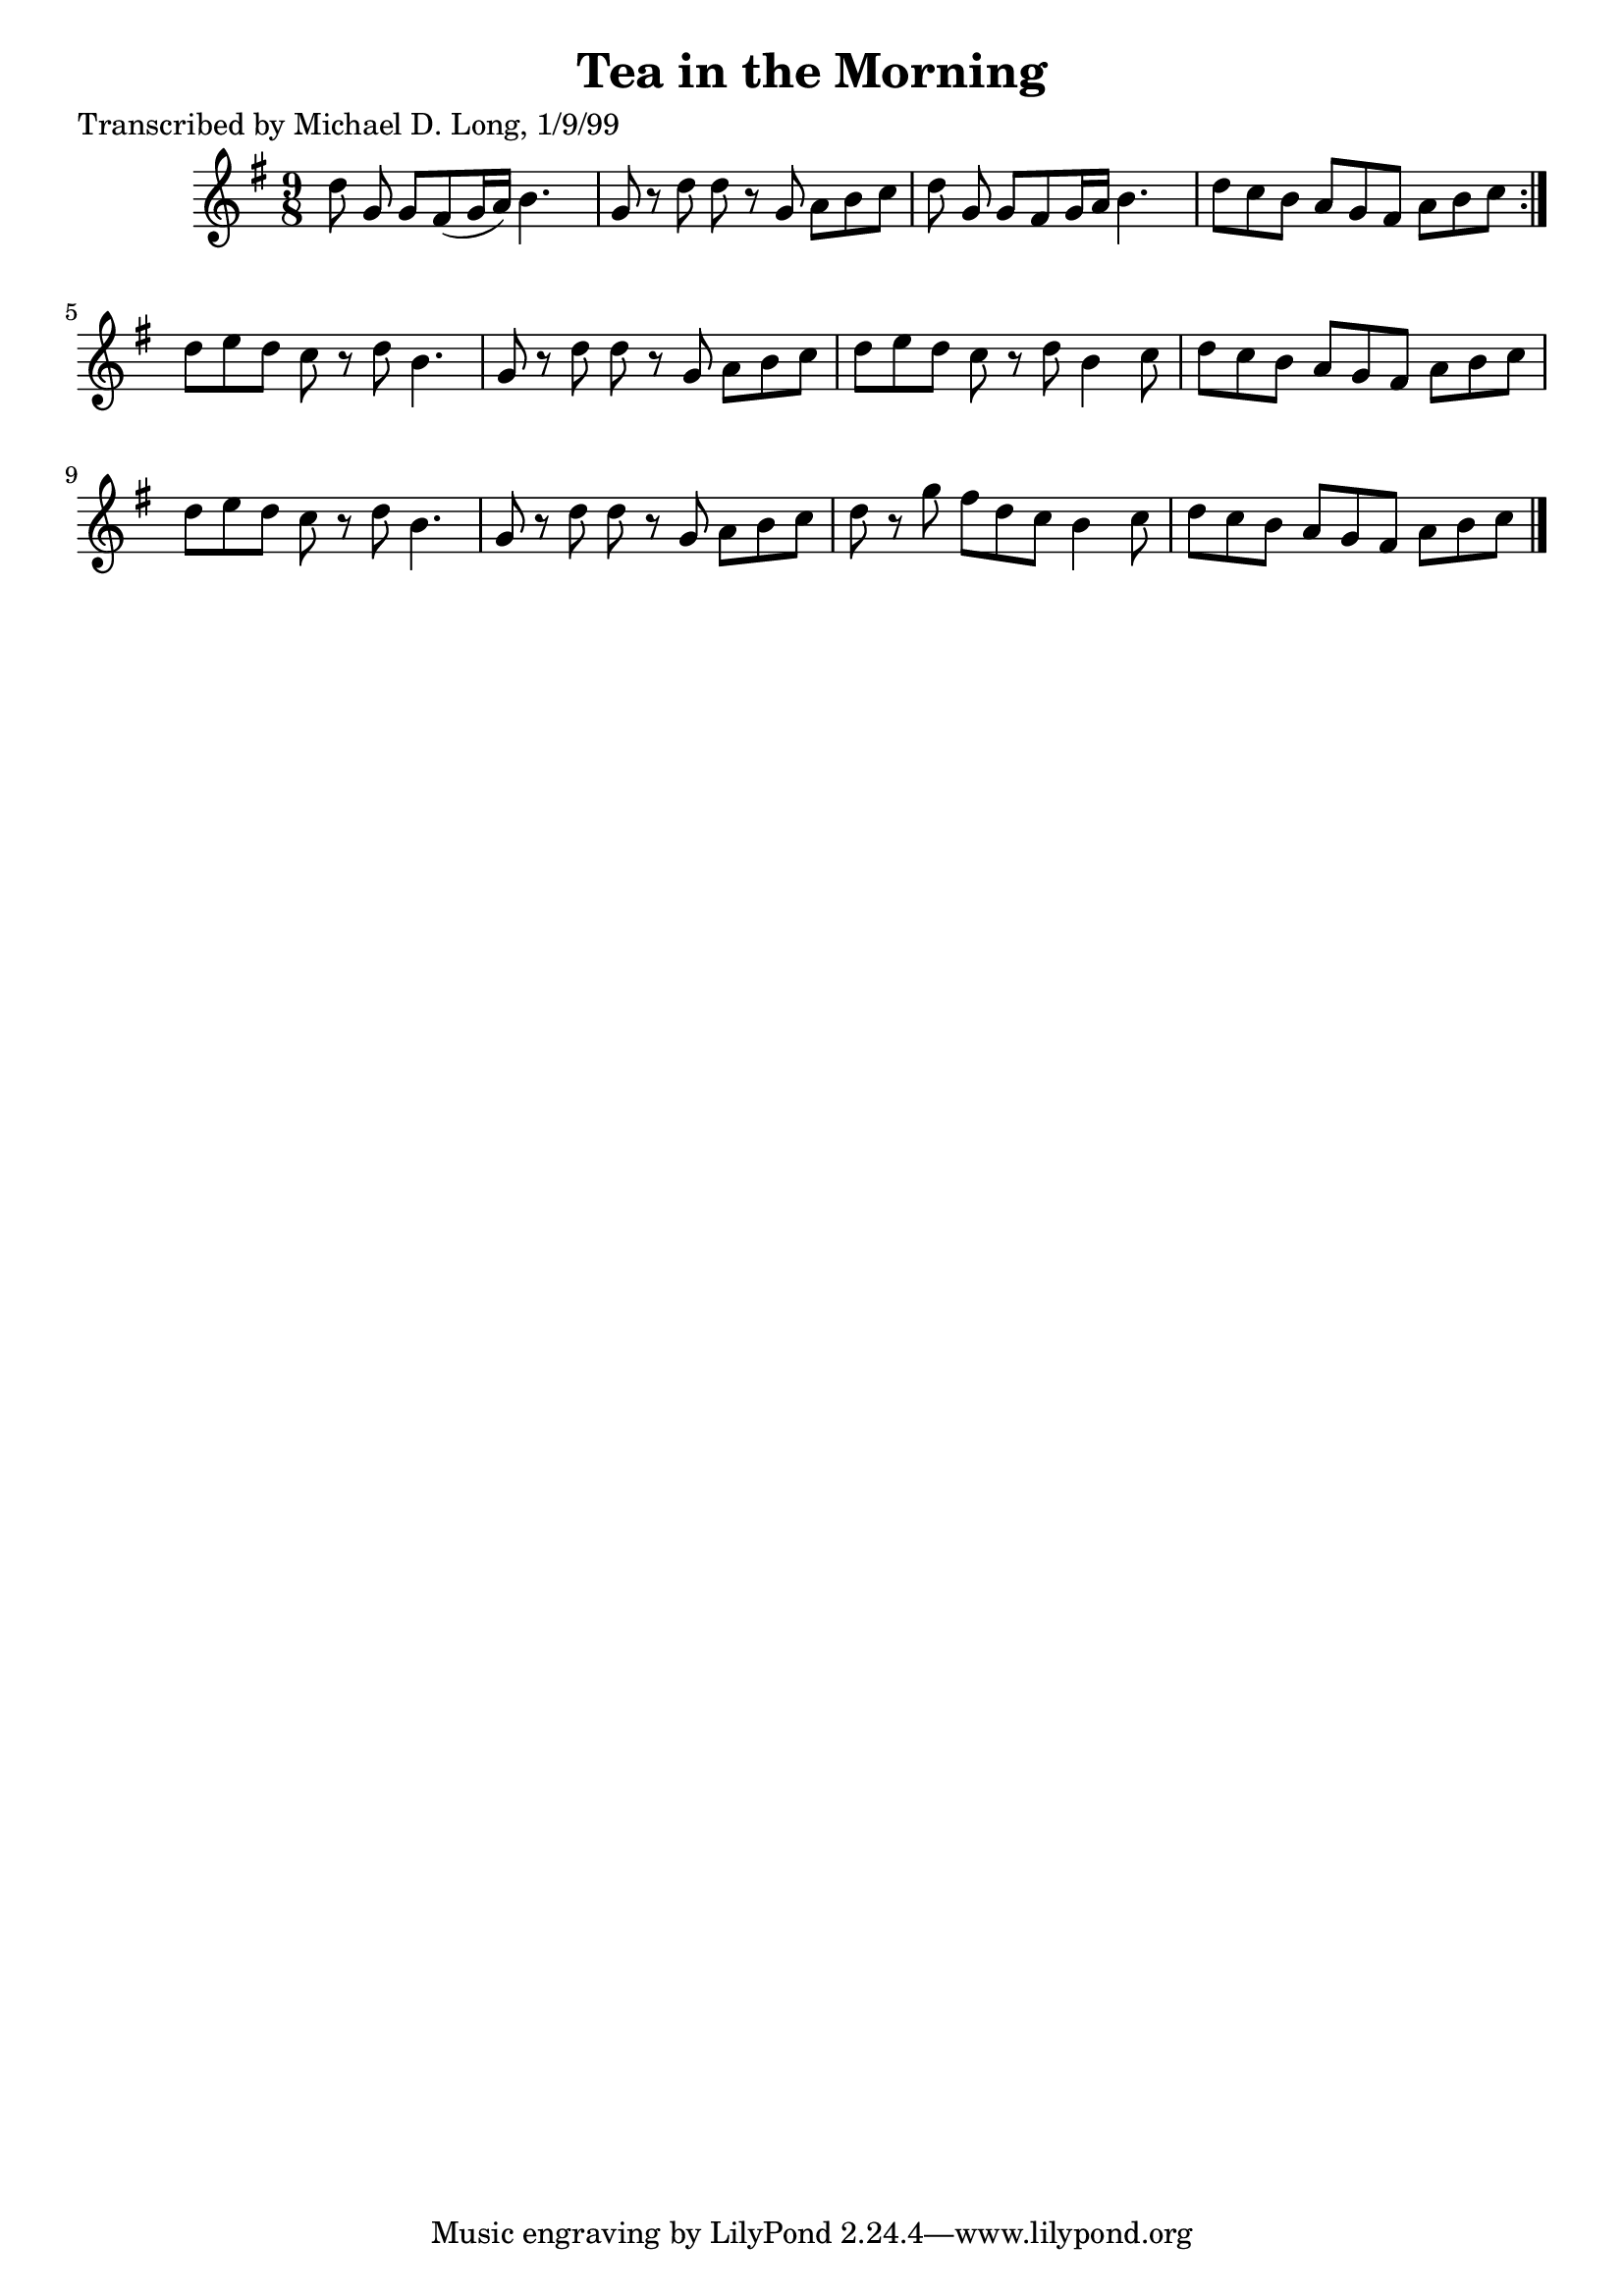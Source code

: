 
\version "2.16.2"
% automatically converted by musicxml2ly from xml/1120_ml.xml

%% additional definitions required by the score:
\language "english"


\header {
    poet = "Transcribed by Michael D. Long, 1/9/99"
    encoder = "abc2xml version 63"
    encodingdate = "2015-01-25"
    title = "Tea in the Morning"
    }

\layout {
    \context { \Score
        autoBeaming = ##f
        }
    }
PartPOneVoiceOne =  \relative d'' {
    \repeat volta 2 {
        \key g \major \time 9/8 d8 g,8 g8 [ fs8 ( g16 a16 ) ] b4. s8 | % 2
        g8 r8 d'8 d8 r8 g,8 a8 [ b8 c8 ] | % 3
        d8 g,8 g8 [ fs8 g16 a16 ] b4. s8 | % 4
        d8 [ c8 b8 ] a8 [ g8 fs8 ] a8 [ b8 c8 ] }
    | % 5
    d8 [ e8 d8 ] c8 r8 d8 b4. | % 6
    g8 r8 d'8 d8 r8 g,8 a8 [ b8 c8 ] | % 7
    d8 [ e8 d8 ] c8 r8 d8 b4 c8 | % 8
    d8 [ c8 b8 ] a8 [ g8 fs8 ] a8 [ b8 c8 ] | % 9
    d8 [ e8 d8 ] c8 r8 d8 b4. | \barNumberCheck #10
    g8 r8 d'8 d8 r8 g,8 a8 [ b8 c8 ] | % 11
    d8 r8 g8 fs8 [ d8 c8 ] b4 c8 | % 12
    d8 [ c8 b8 ] a8 [ g8 fs8 ] a8 [ b8 c8 ] \bar "|."
    }


% The score definition
\score {
    <<
        \new Staff <<
            \context Staff << 
                \context Voice = "PartPOneVoiceOne" { \PartPOneVoiceOne }
                >>
            >>
        
        >>
    \layout {}
    % To create MIDI output, uncomment the following line:
    %  \midi {}
    }

